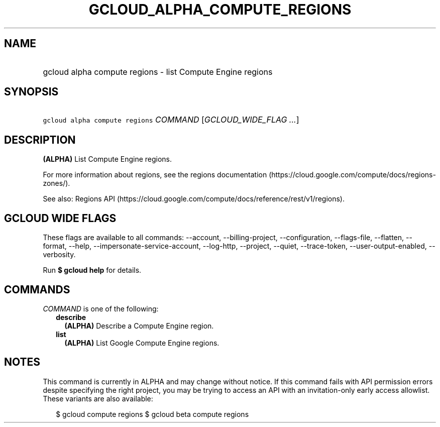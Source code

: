 
.TH "GCLOUD_ALPHA_COMPUTE_REGIONS" 1



.SH "NAME"
.HP
gcloud alpha compute regions \- list Compute Engine regions



.SH "SYNOPSIS"
.HP
\f5gcloud alpha compute regions\fR \fICOMMAND\fR [\fIGCLOUD_WIDE_FLAG\ ...\fR]



.SH "DESCRIPTION"

\fB(ALPHA)\fR List Compute Engine regions.

For more information about regions, see the regions documentation
(https://cloud.google.com/compute/docs/regions\-zones/).

See also: Regions API
(https://cloud.google.com/compute/docs/reference/rest/v1/regions).



.SH "GCLOUD WIDE FLAGS"

These flags are available to all commands: \-\-account, \-\-billing\-project,
\-\-configuration, \-\-flags\-file, \-\-flatten, \-\-format, \-\-help,
\-\-impersonate\-service\-account, \-\-log\-http, \-\-project, \-\-quiet,
\-\-trace\-token, \-\-user\-output\-enabled, \-\-verbosity.

Run \fB$ gcloud help\fR for details.



.SH "COMMANDS"

\f5\fICOMMAND\fR\fR is one of the following:

.RS 2m
.TP 2m
\fBdescribe\fR
\fB(ALPHA)\fR Describe a Compute Engine region.

.TP 2m
\fBlist\fR
\fB(ALPHA)\fR List Google Compute Engine regions.


.RE
.sp

.SH "NOTES"

This command is currently in ALPHA and may change without notice. If this
command fails with API permission errors despite specifying the right project,
you may be trying to access an API with an invitation\-only early access
allowlist. These variants are also available:

.RS 2m
$ gcloud compute regions
$ gcloud beta compute regions
.RE

